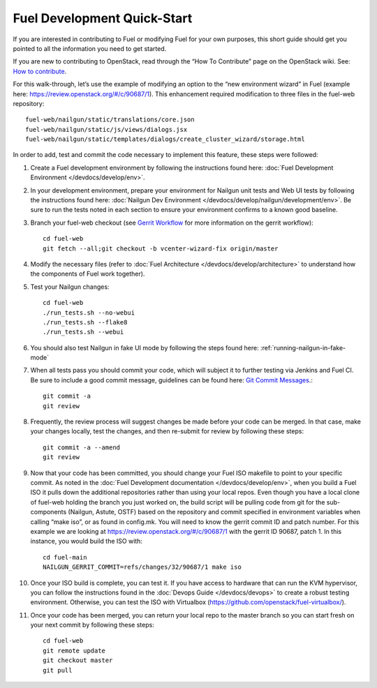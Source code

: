 Fuel Development Quick-Start
============================

If you are interested in contributing to Fuel or modifying Fuel
for your own purposes, this short guide should get you pointed
to all the information you need to get started.

If you are new to contributing to OpenStack, read
through the “How To Contribute” page on the OpenStack wiki.
See: `How to contribute
<http://docs.openstack.org/infra/manual/developers.html>`_.

For this walk-through, let’s use the example of modifying an
option to the “new environment wizard” in Fuel (example here:
`https://review.openstack.org/#/c/90687/1
<https://review.openstack.org/#/c/90687/1>`_).  This
enhancement required modification to three files in the fuel-web
repository::

    fuel-web/nailgun/static/translations/core.json
    fuel-web/nailgun/static/js/views/dialogs.jsx
    fuel-web/nailgun/static/templates/dialogs/create_cluster_wizard/storage.html

In order to add, test and commit the code necessary to
implement this feature, these steps were followed:

#. Create a Fuel development environment by following the
   instructions found here:
   :doc:`Fuel Development Environment </devdocs/develop/env>`.

#. In your development environment, prepare your environment
   for Nailgun unit tests and Web UI tests by following
   the instructions found here:
   :doc:`Nailgun Dev Environment </devdocs/develop/nailgun/development/env>`.
   Be sure to run the tests noted in each section to ensure
   your environment confirms to a known good baseline.

#. Branch your fuel-web checkout (see `Gerrit Workflow
   <http://docs.openstack.org/infra/manual/developers.html#development-workflow>`_ for
   more information on the gerrit workflow)::

    cd fuel-web
    git fetch --all;git checkout -b vcenter-wizard-fix origin/master

#. Modify the necessary files (refer to :doc:`Fuel Architecture
   </devdocs/develop/architecture>` to understand how the components
   of Fuel work together).

#. Test your Nailgun changes::

    cd fuel-web
    ./run_tests.sh --no-webui
    ./run_tests.sh --flake8
    ./run_tests.sh --webui

#. You should also test Nailgun in fake UI mode by following
   the steps found here: :ref:`running-nailgun-in-fake-mode`

#. When all tests pass you should commit your code, which
   will subject it to further testing via Jenkins and Fuel CI.
   Be sure to include a good commit message, guidelines can be
   found here: `Git Commit Messages <https://wiki.openstack.org/wiki/GitCommitMessages>`_.::

    git commit -a
    git review

#. Frequently, the review process will suggest changes be
   made before your code can be merged.  In that case, make
   your changes locally, test the changes, and then re-submit
   for review by following these steps::

    git commit -a --amend
    git review

#. Now that your code has been committed, you should change
   your Fuel ISO makefile to point to your specific commit.
   As noted in the :doc:`Fuel Development documentation </devdocs/develop/env>`,
   when you build a Fuel ISO it pulls down the additional
   repositories rather than using your local repos.  Even
   though you have a local clone of fuel-web holding the branch
   you just worked on, the build script will be pulling code
   from git for the sub-components (Nailgun, Astute, OSTF)
   based on the repository and commit specified in environment
   variables when calling “make iso”, or as found in config.mk.
   You will need to know the gerrit commit ID and patch number.
   For this example we are looking at
   https://review.openstack.org/#/c/90687/1
   with the gerrit ID 90687, patch 1. In this instance, you
   would build the ISO with::

    cd fuel-main
    NAILGUN_GERRIT_COMMIT=refs/changes/32/90687/1 make iso

#. Once your ISO build is complete, you can test it. If
   you have access to hardware that can run the KVM
   hypervisor, you can follow the instructions found in the
   :doc:`Devops Guide </devdocs/devops>` to create a robust testing
   environment.  Otherwise, you can test the ISO with
   Virtualbox (https://github.com/openstack/fuel-virtualbox/).

#. Once your code has been merged, you can return your local
   repo to the master branch so you can start fresh on your
   next commit by following these steps::

    cd fuel-web
    git remote update
    git checkout master
    git pull

